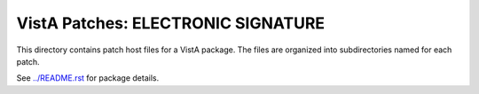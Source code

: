 ===================================
VistA Patches: ELECTRONIC SIGNATURE
===================================

This directory contains patch host files for a VistA package.
The files are organized into subdirectories named for each patch.

See `<../README.rst>`__ for package details.
